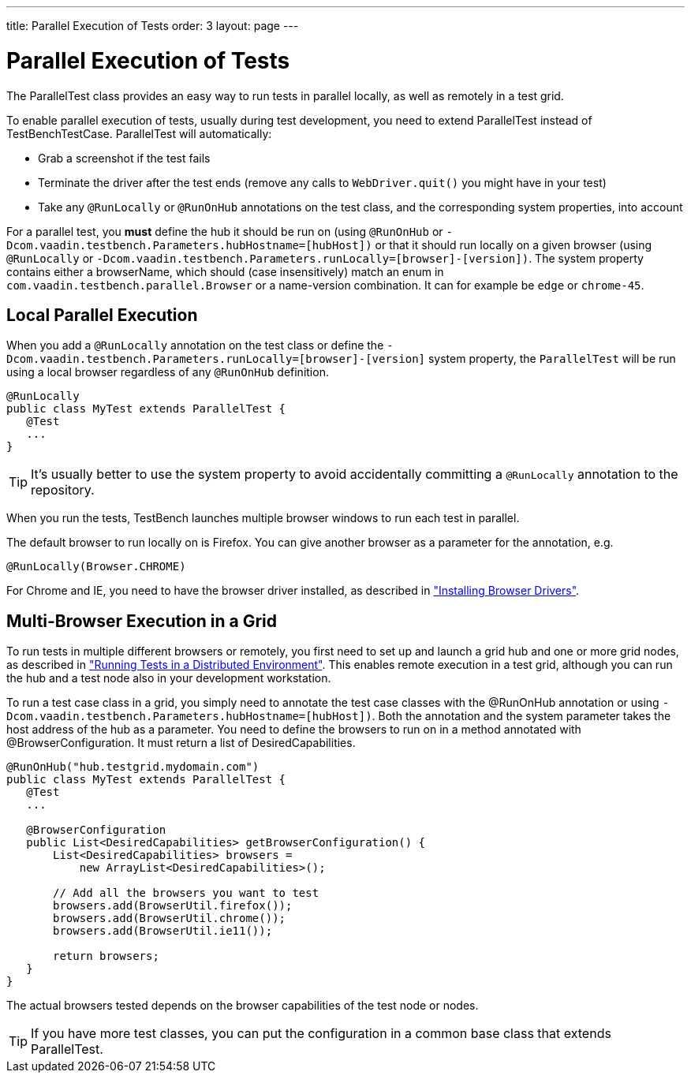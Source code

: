 ---
title: Parallel Execution of Tests
order: 3
layout: page
---

[[testbench.parallel]]
= Parallel Execution of Tests

The [classname]#ParallelTest# class provides an easy way to run tests in
parallel locally, as well as remotely in a test grid.

To enable parallel execution of tests, usually during test development, you need to extend [classname]#ParallelTest# instead of
[classname]#TestBenchTestCase#. [classname]#ParallelTest# will automatically:

* Grab a screenshot if the test fails
* Terminate the driver after the test ends (remove any calls to `WebDriver.quit()` you might have in your test)
* Take any `@RunLocally` or `@RunOnHub` annotations on the test class,  and the corresponding system properties, into account

For a parallel test, you *must* define the hub it should be run on (using `@RunOnHub` or `-Dcom.vaadin.testbench.Parameters.hubHostname=[hubHost])` or that it should run locally on a given browser (using `@RunLocally` or `-Dcom.vaadin.testbench.Parameters.runLocally=[browser]-[version])`. The system property contains either a browserName, which should (case insensitively) match an enum in  `com.vaadin.testbench.parallel.Browser` or a name-version combination. It can for example be `edge` or `chrome-45`.

[[testbench.parallel.local]]
== Local Parallel Execution

When you add a `@RunLocally` annotation on the test class or define the `-Dcom.vaadin.testbench.Parameters.runLocally=[browser]-[version]` system property, the `ParallelTest` will be run using a local browser regardless of any `@RunOnHub` definition.

----
@RunLocally
public class MyTest extends ParallelTest {
   @Test
   ...
}
----

[TIP]
It's usually better to use the system property to avoid accidentally committing a `@RunLocally` annotation to the repository.


When you run the tests, TestBench launches multiple browser windows to run each test in parallel.

The default browser to run locally on is Firefox. You can give another browser as a
parameter for the annotation, e.g.

----
@RunLocally(Browser.CHROME)
----

For Chrome and IE, you need to have the browser driver installed, as described
in
<<dummy/../../setup/testbench-installation#testbench.installation.browserdrivers,"Installing
Browser Drivers">>.


[[testbench.parallel.grid]]
== Multi-Browser Execution in a Grid

To run tests in multiple different browsers or remotely, you first need to set
up and launch a grid hub and one or more grid nodes, as described in
<<dummy/../../environment/testbench-grid#testbench.grid,"Running Tests in a
Distributed Environment">>. This enables remote execution in a test grid,
although you can run the hub and a test node also in your development
workstation.

To run a test case class in a grid, you simply need to annotate the test case
classes with the [literal]#++@RunOnHub++# annotation or using `-Dcom.vaadin.testbench.Parameters.hubHostname=[hubHost])`. Both the annotation and the system parameter takes the host address
of the hub as a parameter. You
need to define the browsers to run on in a method annotated with
[literal]#++@BrowserConfiguration++#. It must return a list of
[classname]#DesiredCapabilities#.

----
@RunOnHub("hub.testgrid.mydomain.com")
public class MyTest extends ParallelTest {
   @Test
   ...

   @BrowserConfiguration
   public List<DesiredCapabilities> getBrowserConfiguration() {
       List<DesiredCapabilities> browsers =
           new ArrayList<DesiredCapabilities>();

       // Add all the browsers you want to test
       browsers.add(BrowserUtil.firefox());
       browsers.add(BrowserUtil.chrome());
       browsers.add(BrowserUtil.ie11());

       return browsers;
   }
}
----

The actual browsers tested depends on the browser capabilities of the test node or nodes.

[TIP]
If you have more test classes, you can put the configuration in a common base class that extends [classname]#ParallelTest#.
